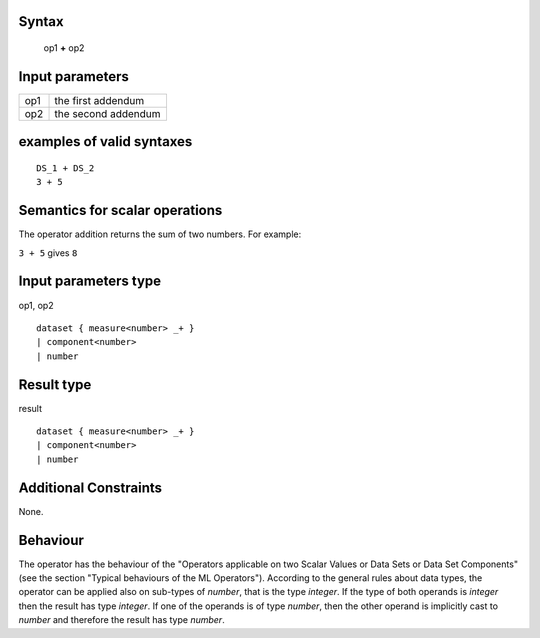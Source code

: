 ------
Syntax
------

    op1 **+** op2

----------------
Input parameters
----------------
.. list-table::

   * - op1
     - the first addendum
   * - op2
     - the second addendum

------------------------------------
examples of valid syntaxes
------------------------------------
::

    DS_1 + DS_2
    3 + 5

------------------------------------
Semantics  for scalar operations
------------------------------------
The operator addition returns the sum of two numbers.
For example:

| ``3 + 5`` gives ``8``

-----------------------------
Input parameters type
-----------------------------
op1, op2 :: 

    dataset { measure<number> _+ }
    | component<number>
    | number

-----------------------------
Result type
-----------------------------
result :: 

    dataset { measure<number> _+ }
    | component<number>
    | number

-----------------------------
Additional Constraints
-----------------------------
None.

---------
Behaviour
---------

The operator has the behaviour of the "Operators applicable on two Scalar Values or Data Sets or Data Set Components" (see the section "Typical behaviours of the ML Operators").
According to the general rules about data types, the operator can be applied also on sub-types of *number*, that is the type *integer*.
If the type of both operands is *integer* then the result has type *integer*.
If one of the operands is of type *number*, then the other operand is implicitly cast to *number* and therefore the result has type *number*.

